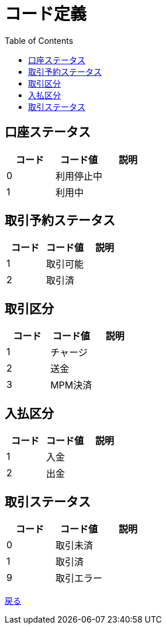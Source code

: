 = コード定義
:toc: left

== 口座ステータス
[cols="3*" options="header"]
|====
|コード|コード値|説明
|0|利用停止中|
|1|利用中|
|====

== 取引予約ステータス
[cols="3*" options="header"]
|====
|コード|コード値|説明
|1|取引可能|
|2|取引済|
|====

== 取引区分
[cols="3*" options="header"]
|====
|コード|コード値|説明
|1|チャージ|
|2|送金|
|3|MPM決済|
|====

== 入払区分
[cols="3*" options="header"]
|====
|コード|コード値|説明
|1|入金|
|2|出金|
|====

== 取引ステータス
[cols="3*" options="header"]
|====
|コード|コード値|説明
|0|取引未済|
|1|取引済|
|9|取引エラー|
|====

https://apollon6.github.io/maeda-coin-design/index.html[戻る]
